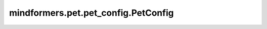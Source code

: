 mindformers.pet.pet_config.PetConfig
====================================

.. py:class:: mindformers.pet.pet_config.PetConfig(pet_type: str = None, **kwargs)

    低参微调（Pet）算法的配置基类。

    参数：
        - **pet_type** (str, 可选) - Pet方法类型。默认值： ``None`` 。

    返回：
        PetConfig实例。